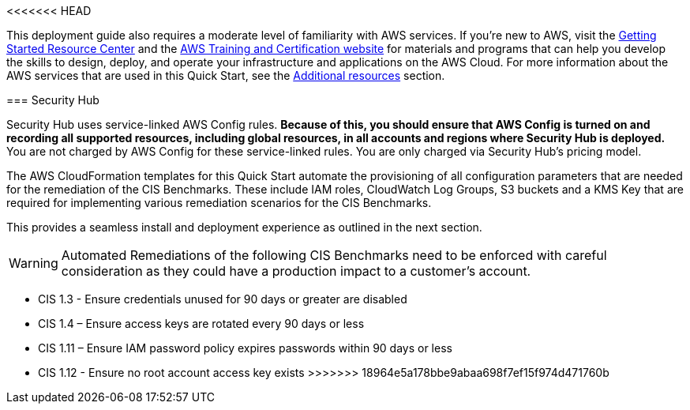 <<<<<<< HEAD
// Replace the content in <>
// Describe or link to specific knowledge requirements; for example: “familiarity with basic concepts in the areas of networking, database operations, and data encryption” or “familiarity with <software>.”

This deployment guide also requires a moderate level of familiarity with AWS services. If you’re new to AWS, visit the https://aws.amazon.com/getting-started/[Getting Started Resource Center] and the https://aws.amazon.com/training/[AWS Training and Certification website] for materials and programs that can help you develop the skills to design, deploy, and operate your infrastructure and applications on the AWS Cloud. For more information about the AWS services that are used in this Quick Start, see the link:#additional_resources[Additional resources] section.


=======
=== Security Hub

Security Hub uses service-linked AWS Config rules. *Because of this, you should ensure that AWS Config is turned on and recording all supported resources, including global resources, in all accounts and regions where Security Hub is deployed.* You are not charged by AWS Config for these service-linked rules. You are only charged via Security Hub’s pricing model.

The AWS CloudFormation templates for this Quick Start automate the provisioning of all configuration parameters that are needed for the remediation of the CIS Benchmarks. These include IAM roles, CloudWatch Log Groups, S3 buckets and a KMS Key that are required for implementing various remediation scenarios for the CIS Benchmarks.

This provides a seamless install and deployment experience as outlined in the next section.

WARNING: Automated Remediations of the following CIS Benchmarks need to be enforced with careful consideration as they could have a production impact to a customer's account.

- CIS 1.3 - Ensure credentials unused for 90 days or greater are disabled
- CIS 1.4 – Ensure access keys are rotated every 90 days or less
- CIS 1.11 – Ensure IAM password policy expires passwords within 90 days or less
- CIS 1.12 - Ensure no root account access key exists
>>>>>>> 18964e5a178bbe9abaa698f7ef15f974d471760b
